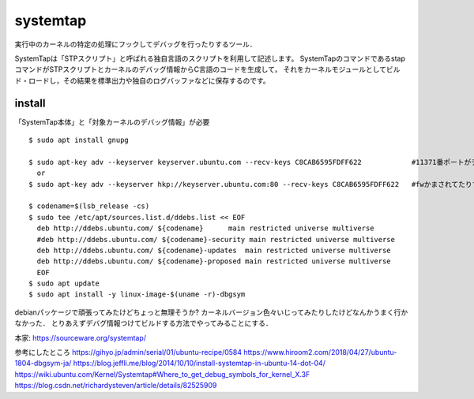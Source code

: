 ===========
systemtap
===========

実行中のカーネルの特定の処理にフックしてデバッグを行ったりするツール．

SystemTapは「STPスクリプト」と呼ばれる独自言語のスクリプトを利用して記述します。
SystemTapのコマンドであるstapコマンドがSTPスクリプトとカーネルのデバッグ情報からC言語のコードを生成して，
それをカーネルモジュールとしてビルド・ロードし，その結果を標準出力や独自のログバッファなどに保存するのです。



install
==============

「SystemTap本体」と「対象カーネルのデバッグ情報」が必要

::

  $ sudo apt install gnupg

  $ sudo apt-key adv --keyserver keyserver.ubuntu.com --recv-keys C8CAB6595FDFF622            #11371番ポートがデフォルトだけど↓
    or 
  $ sudo apt-key adv --keyserver hkp://keyserver.ubuntu.com:80 --recv-keys C8CAB6595FDFF622   #fwかまされてたりするとき

  $ codename=$(lsb_release -cs)
  $ sudo tee /etc/apt/sources.list.d/ddebs.list << EOF
    deb http://ddebs.ubuntu.com/ ${codename}      main restricted universe multiverse
    #deb http://ddebs.ubuntu.com/ ${codename}-security main restricted universe multiverse
    deb http://ddebs.ubuntu.com/ ${codename}-updates  main restricted universe multiverse
    deb http://ddebs.ubuntu.com/ ${codename}-proposed main restricted universe multiverse
    EOF
  $ sudo apt update
  $ sudo apt install -y linux-image-$(uname -r)-dbgsym


debianパッケージで頑張ってみたけどちょっと無理そうか?
カーネルバージョン色々いじってみたりしたけどなんかうまく行かなかった．
とりあえずデバグ情報つけてビルドする方法でやってみることにする．  




本家: https://sourceware.org/systemtap/

参考にしたところ
https://gihyo.jp/admin/serial/01/ubuntu-recipe/0584
https://www.hiroom2.com/2018/04/27/ubuntu-1804-dbgsym-ja/
https://blog.jeffli.me/blog/2014/10/10/install-systemtap-in-ubuntu-14-dot-04/
https://wiki.ubuntu.com/Kernel/Systemtap#Where_to_get_debug_symbols_for_kernel_X.3F
https://blog.csdn.net/richardysteven/article/details/82525909

